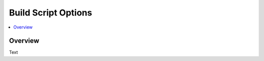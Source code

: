 .. Create reference to page
.. _BuildScriptOptions:

###########################################
Build Script Options
###########################################

.. contents::
   :local:
   :backlinks: none

Overview
###########################################

Text